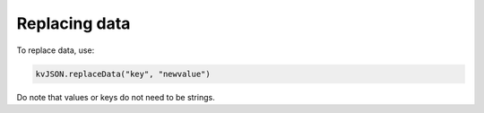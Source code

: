 ##############
Replacing data
##############

To replace data, use:

.. code:: py

   kvJSON.replaceData("key", "newvalue")

Do note that values or keys do not need to be strings.
